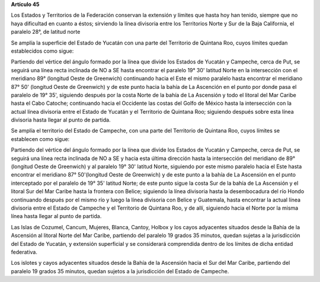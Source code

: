 **Artículo 45**

Los Estados y Territorios de la Federación conservan la extensión y
límites que hasta hoy han tenido, siempre que no haya dificultad en
cuanto a éstos; sirviendo la línea divisoria entre los Territorios Norte
y Sur de la Baja California, el paralelo 28°, de latitud norte

Se amplía la superficie del Estado de Yucatán con una parte del
Territorio de Quintana Roo, cuyos límites quedan establecidos como
sigue:

Partiendo del vértice del ángulo formado por la línea que divide los
Estados de Yucatán y Campeche, cerca de Put, se seguirá una línea recta
inclinada de NO a SE hasta encontrar el paralelo 19° 30' latitud Norte
en la intersección con el meridiano 89° (longitud Oeste de Greenwich)
continuando hacia el Este el mismo paralelo hasta encontrar el meridiano
87° 50' (longitud Oeste de Greenwich) y de este punto hacia la bahía de
La Ascención en el punto por donde pasa el paralelo de 19° 35',
siguiendo después por la costa Norte de la bahía de La Ascensión y todo
el litoral del Mar Caribe hasta el Cabo Catoche; continuando hacia el
Occidente las costas del Golfo de México hasta la intersección con la
actual línea divisoria entre el Estado de Yucatán y el Territorio de
Quintana Roo; siguiendo después sobre esta línea divisoria hasta llegar
al punto de partida.

Se amplía el territorio del Estado de Campeche, con una parte del
Territorio de Quintana Roo, cuyos límites se establecen como sigue:

Partiendo del vértice del ángulo formado por la línea que divide los
Estados de Yucatán y Campeche, cerca de Put, se seguirá una línea recta
inclinada de NO a SE y hacia esta última dirección hasta la intersección
del meridiano de 89° (longitud Oeste de Greenwich) y al paralelo 19° 30'
latitud Norte, siguiendo por este mismo paralelo hacia el Este hasta
encontrar el meridiano 87° 50'(longitud Oeste de Greenwich) y de este
punto a la bahía de La Ascensión en el punto interceptado por el
paralelo de 19° 35' latitud Norte; de este punto sigue la costa Sur de
la bahía de La Ascensión y el litoral Sur del Mar Caribe hasta la
frontera con Belice; siguiendo la línea divisoria hasta la desembocadura
del río Hondo continuando después por el mismo río y luego la línea
divisoria con Belice y Guatemala, hasta encontrar la actual línea
divisoria entre el Estado de Campeche y el Territorio de Quintana Roo, y
de allí, siguiendo hacia el Norte por la misma línea hasta llegar al
punto de partida.

Las Islas de Cozumel, Cancum, Mujeres, Blanca, Cantoy, Holbox y los
cayos adyacentes situados desde la Bahía de la Ascensión al litoral
Norte del Mar Caribe, partiendo del paralelo 19 grados 35 minutos,
quedan sujetas a la jurisdicción del Estado de Yucatán, y extensión
superficial y se considerará comprendida dentro de los límites de dicha
entidad federativa.

Los islotes y cayos adyacentes situados desde la Bahía de la Ascensión
hacia el Sur del Mar Caribe, partiendo del paralelo 19 grados 35
minutos, quedan sujetos a la jurisdicción del Estado de Campeche.
